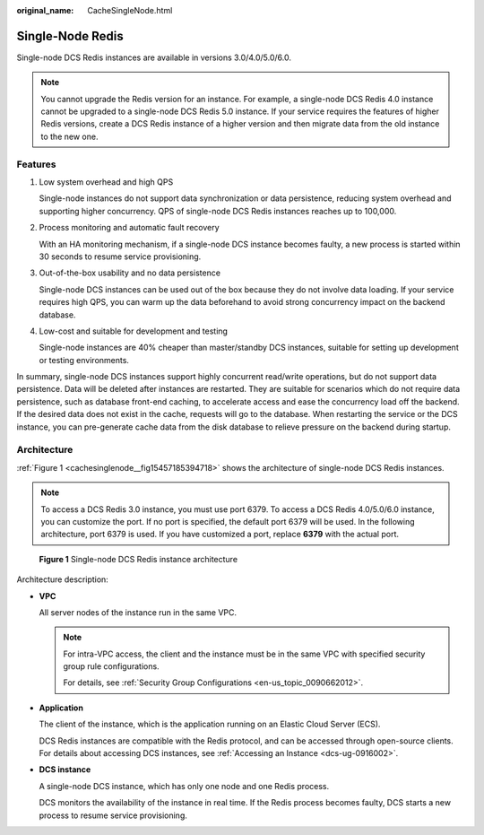:original_name: CacheSingleNode.html

.. _CacheSingleNode:

Single-Node Redis
=================

Single-node DCS Redis instances are available in versions 3.0/4.0/5.0/6.0.

.. note::

   You cannot upgrade the Redis version for an instance. For example, a single-node DCS Redis 4.0 instance cannot be upgraded to a single-node DCS Redis 5.0 instance. If your service requires the features of higher Redis versions, create a DCS Redis instance of a higher version and then migrate data from the old instance to the new one.

Features
--------

#. Low system overhead and high QPS

   Single-node instances do not support data synchronization or data persistence, reducing system overhead and supporting higher concurrency. QPS of single-node DCS Redis instances reaches up to 100,000.

#. Process monitoring and automatic fault recovery

   With an HA monitoring mechanism, if a single-node DCS instance becomes faulty, a new process is started within 30 seconds to resume service provisioning.

#. Out-of-the-box usability and no data persistence

   Single-node DCS instances can be used out of the box because they do not involve data loading. If your service requires high QPS, you can warm up the data beforehand to avoid strong concurrency impact on the backend database.

#. Low-cost and suitable for development and testing

   Single-node instances are 40% cheaper than master/standby DCS instances, suitable for setting up development or testing environments.

In summary, single-node DCS instances support highly concurrent read/write operations, but do not support data persistence. Data will be deleted after instances are restarted. They are suitable for scenarios which do not require data persistence, such as database front-end caching, to accelerate access and ease the concurrency load off the backend. If the desired data does not exist in the cache, requests will go to the database. When restarting the service or the DCS instance, you can pre-generate cache data from the disk database to relieve pressure on the backend during startup.

Architecture
------------

:ref:`Figure 1 <cachesinglenode__fig15457185394718>` shows the architecture of single-node DCS Redis instances.

.. note::

   To access a DCS Redis 3.0 instance, you must use port 6379. To access a DCS Redis 4.0/5.0/6.0 instance, you can customize the port. If no port is specified, the default port 6379 will be used. In the following architecture, port 6379 is used. If you have customized a port, replace **6379** with the actual port.

.. _cachesinglenode__fig15457185394718:

.. figure:: /_static/images/en-us_image_0296784660.png
   :alt: **Figure 1** Single-node DCS Redis instance architecture

   **Figure 1** Single-node DCS Redis instance architecture

Architecture description:

-  **VPC**

   All server nodes of the instance run in the same VPC.

   .. note::

      For intra-VPC access, the client and the instance must be in the same VPC with specified security group rule configurations.

      For details, see :ref:`Security Group Configurations <en-us_topic_0090662012>`.

-  **Application**

   The client of the instance, which is the application running on an Elastic Cloud Server (ECS).

   DCS Redis instances are compatible with the Redis protocol, and can be accessed through open-source clients. For details about accessing DCS instances, see :ref:`Accessing an Instance <dcs-ug-0916002>`.

-  **DCS instance**

   A single-node DCS instance, which has only one node and one Redis process.

   DCS monitors the availability of the instance in real time. If the Redis process becomes faulty, DCS starts a new process to resume service provisioning.
